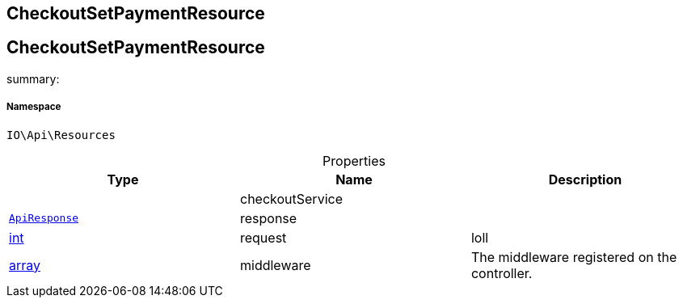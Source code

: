 :table-caption!:
:example-caption!:
:source-highlighter: prettify
:sectids!:

== CheckoutSetPaymentResource


[[io__checkoutsetpaymentresource]]
== CheckoutSetPaymentResource

summary: 




===== Namespace

`IO\Api\Resources`





.Properties
|===
|Type |Name |Description

|
    |checkoutService
    |
|        xref:Miscellaneous.adoc#miscellaneous_api_apiresponse[`ApiResponse`]
    |response
    |
|link:http://php.net/int[int^]
    |request
    |loll
|link:http://php.net/array[array^]
    |middleware
    |The middleware registered on the controller.
|===

